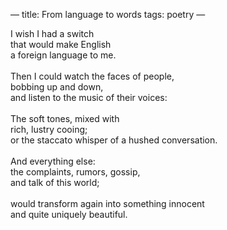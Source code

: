 :PROPERTIES:
:ID:       A326FB29-F853-4EC8-98FA-04FC08379BC3
:SLUG:     from-language-to-words
:END:
---
title: From language to words
tags: poetry
---

#+BEGIN_VERSE
I wish I had a switch
that would make English
a foreign language to me.

Then I could watch the faces of people,
bobbing up and down,
and listen to the music of their voices:

The soft tones, mixed with
rich, lustry cooing;
or the staccato whisper of a hushed conversation.

And everything else:
the complaints, rumors, gossip,
and talk of this world;

would transform again into something innocent
and quite uniquely beautiful.
#+END_VERSE
